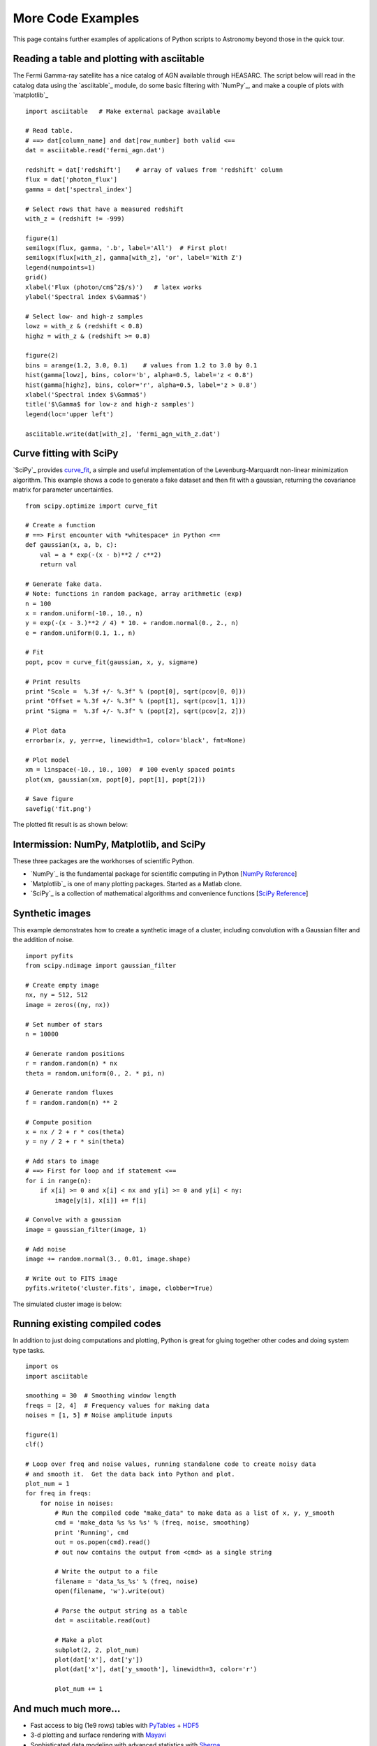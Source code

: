 More Code Examples
==================

This page contains further examples of applications of Python scripts to
Astronomy beyond those in the quick tour.

Reading a table and plotting with asciitable
--------------------------------------------

The Fermi Gamma-ray satellite has a nice catalog of AGN available through
HEASARC.  The script below will read in the catalog data using the `asciitable`_
module, do some basic filtering with `NumPy`_, and make a couple of plots with
`matplotlib`_ ::

  import asciitable   # Make external package available

  # Read table.  
  # ==> dat[column_name] and dat[row_number] both valid <==
  dat = asciitable.read('fermi_agn.dat')

  redshift = dat['redshift']    # array of values from 'redshift' column
  flux = dat['photon_flux']
  gamma = dat['spectral_index']

  # Select rows that have a measured redshift
  with_z = (redshift != -999)

  figure(1)
  semilogx(flux, gamma, '.b', label='All')  # First plot!
  semilogx(flux[with_z], gamma[with_z], 'or', label='With Z')
  legend(numpoints=1)
  grid()
  xlabel('Flux (photon/cm$^2$/s)')   # latex works
  ylabel('Spectral index $\Gamma$')

  # Select low- and high-z samples
  lowz = with_z & (redshift < 0.8)
  highz = with_z & (redshift >= 0.8)

  figure(2)
  bins = arange(1.2, 3.0, 0.1)    # values from 1.2 to 3.0 by 0.1
  hist(gamma[lowz], bins, color='b', alpha=0.5, label='z < 0.8')
  hist(gamma[highz], bins, color='r', alpha=0.5, label='z > 0.8')
  xlabel('Spectral index $\Gamma$')
  title('$\Gamma$ for low-z and high-z samples')
  legend(loc='upper left')

  asciitable.write(dat[with_z], 'fermi_agn_with_z.dat')

.. image:: scatter.png
   :scale: 70%

.. image:: hist.png
   :scale: 70%

Curve fitting with SciPy
------------------------

`SciPy`_ provides `curve_fit
<http://docs.scipy.org/doc/scipy/reference/generated/scipy.optimize.curve_fit.html>`_,
a simple and useful implementation of the Levenburg-Marquardt non-linear
minimization algorithm.  This example shows a code to generate a fake dataset
and then fit with a gaussian, returning the covariance matrix for parameter
uncertainties.

::

  from scipy.optimize import curve_fit

  # Create a function
  # ==> First encounter with *whitespace* in Python <==
  def gaussian(x, a, b, c):
      val = a * exp(-(x - b)**2 / c**2)
      return val

  # Generate fake data.
  # Note: functions in random package, array arithmetic (exp)
  n = 100
  x = random.uniform(-10., 10., n)  
  y = exp(-(x - 3.)**2 / 4) * 10. + random.normal(0., 2., n)
  e = random.uniform(0.1, 1., n)

  # Fit
  popt, pcov = curve_fit(gaussian, x, y, sigma=e)

  # Print results
  print "Scale =  %.3f +/- %.3f" % (popt[0], sqrt(pcov[0, 0]))
  print "Offset = %.3f +/- %.3f" % (popt[1], sqrt(pcov[1, 1]))
  print "Sigma =  %.3f +/- %.3f" % (popt[2], sqrt(pcov[2, 2]))

  # Plot data
  errorbar(x, y, yerr=e, linewidth=1, color='black', fmt=None)

  # Plot model
  xm = linspace(-10., 10., 100)  # 100 evenly spaced points
  plot(xm, gaussian(xm, popt[0], popt[1], popt[2]))

  # Save figure
  savefig('fit.png')
   
The plotted fit result is as shown below:

.. image:: fit.png
   :scale: 50%

Intermission: NumPy, Matplotlib, and SciPy
------------------------------------------

These three packages are the workhorses of scientific Python.  

- `NumPy`_ is the fundamental package for scientific computing in Python [`NumPy Reference
  <http://docs.scipy.org/doc/numpy/reference/>`_]
- `Matplotlib`_ is one of many plotting packages.  Started as a Matlab clone.
- `SciPy`_ is a collection of mathematical algorithms and convenience
  functions [`SciPy Reference <http://docs.scipy.org/doc/scipy/reference/>`_]


Synthetic images
----------------

This example demonstrates how to create a synthetic image of a cluster,
including convolution with a Gaussian filter and the addition of noise.
::

  import pyfits
  from scipy.ndimage import gaussian_filter

  # Create empty image
  nx, ny = 512, 512
  image = zeros((ny, nx))

  # Set number of stars
  n = 10000

  # Generate random positions
  r = random.random(n) * nx
  theta = random.uniform(0., 2. * pi, n)

  # Generate random fluxes
  f = random.random(n) ** 2

  # Compute position
  x = nx / 2 + r * cos(theta)
  y = ny / 2 + r * sin(theta)

  # Add stars to image
  # ==> First for loop and if statement <==
  for i in range(n):
      if x[i] >= 0 and x[i] < nx and y[i] >= 0 and y[i] < ny:
          image[y[i], x[i]] += f[i]

  # Convolve with a gaussian
  image = gaussian_filter(image, 1)

  # Add noise
  image += random.normal(3., 0.01, image.shape)

  # Write out to FITS image
  pyfits.writeto('cluster.fits', image, clobber=True)

The simulated cluster image is below:

.. image:: synthetic_image.png
   :scale: 70%

Running existing compiled codes
-------------------------------

In addition to just doing computations and plotting, Python is great for gluing
together other codes and doing system type tasks.

::

  import os
  import asciitable

  smoothing = 30  # Smoothing window length
  freqs = [2, 4]  # Frequency values for making data
  noises = [1, 5] # Noise amplitude inputs

  figure(1)
  clf()

  # Loop over freq and noise values, running standalone code to create noisy data
  # and smooth it.  Get the data back into Python and plot.
  plot_num = 1
  for freq in freqs:
      for noise in noises:
          # Run the compiled code "make_data" to make data as a list of x, y, y_smooth
          cmd = 'make_data %s %s %s' % (freq, noise, smoothing)
          print 'Running', cmd
          out = os.popen(cmd).read()
          # out now contains the output from <cmd> as a single string

          # Write the output to a file
          filename = 'data_%s_%s' % (freq, noise)
          open(filename, 'w').write(out)

          # Parse the output string as a table
          dat = asciitable.read(out)

          # Make a plot
          subplot(2, 2, plot_num)
          plot(dat['x'], dat['y'])
          plot(dat['x'], dat['y_smooth'], linewidth=3, color='r')

          plot_num += 1


.. image:: run_codes.png
   :scale: 70%


And much much more...
----------------------

- Fast access to big (1e9 rows) tables with `PyTables
  <http://www.pytables.org>`_ + `HDF5 <http://www.hdfgroup.org/HDF5/>`_
- 3-d plotting and surface rendering with `Mayavi <http://mayavi.sourceforge.net/>`_
- Sophisticated data modeling with advanced statistics with `Sherpa 
  <http://cxc.harvard.edu/sherpa/>`_
- `Query VO tables
  <http://www.astropython.org/blog/2011/3/Querying-tables-in-the-virtual-observatory>`_
  and `broadcast <https://gist.github.com/855678>`_ or 
  `retrieve <https://gist.github.com/855678>`_ tables to VO applications like 
  `TOPCAT`_.  
- GUI application to quickly view thousands of X-ray survey image cutouts
- Python-based web site for browsing a complex multi-wavelength survey
- `Thermal modeling of the Chandra X-ray satellite 
  <http://conference.scipy.org/scipy2010/slides/tom_aldcroft_chandra.pdf>`_
- Interactive multi-user plots accessed through a web browser (!)
- Distributed computing with `MPI for Python <http://mpi4py.scipy.org/>`_
- Make a little `video distribution web site <http://youtube.com>`_
